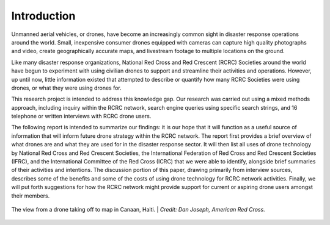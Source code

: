############
Introduction
############

Unmanned aerial vehicles, or drones, have become an increasingly common sight in disaster response operations around the world. Small, inexpensive consumer drones equipped with cameras can capture high quality photographs and video, create geographically accurate maps, and livestream footage to multiple locations on the ground.

Like many disaster response organizations, National Red Cross and Red Crescent (RCRC) Societies around the world have begun to experiment with using civilian drones to support and streamline their activities and operations. However, up until now, little information existed that attempted to describe or quantify how many RCRC Societies were using drones, or what they were using drones for. 

This research project is intended to address this knowledge gap. Our research was carried out using a mixed methods approach, including inquiry within the RCRC network, search engine queries using specific search strings, and 16 telephone or written interviews with RCRC drone users. 

The following report is intended to summarize our findings: it is our hope that it will function as a useful source of information that will inform future drone strategy within the RCRC network. The report first provides a brief overview of what drones are and what they are used for in the disaster response sector. It will then list all uses of drone technology by National Red Cross and Red Crescent Societies, the International Federation of Red Cross and Red Crescent Societies (IFRC), and the International Committee of the Red Cross (ICRC) that we were able to identify, alongside brief summaries of their activities and intentions. The discussion portion of this paper, drawing primarily from interview sources, describes some of the benefits and some of the costs of using drone technology for RCRC network activities. Finally, we will put forth suggestions for how the RCRC network might provide support for current or aspiring drone users amongst their members. 

.. figure:: /images/american-rc-canaan.jpg
   :alt: Aerial view from a drone of a Haitian Red Cross Land Cruiser.
   :align: center
   
   The view from a drone taking off to map in Canaan, Haiti. | *Credit: Dan Joseph, American Red Cross.*

